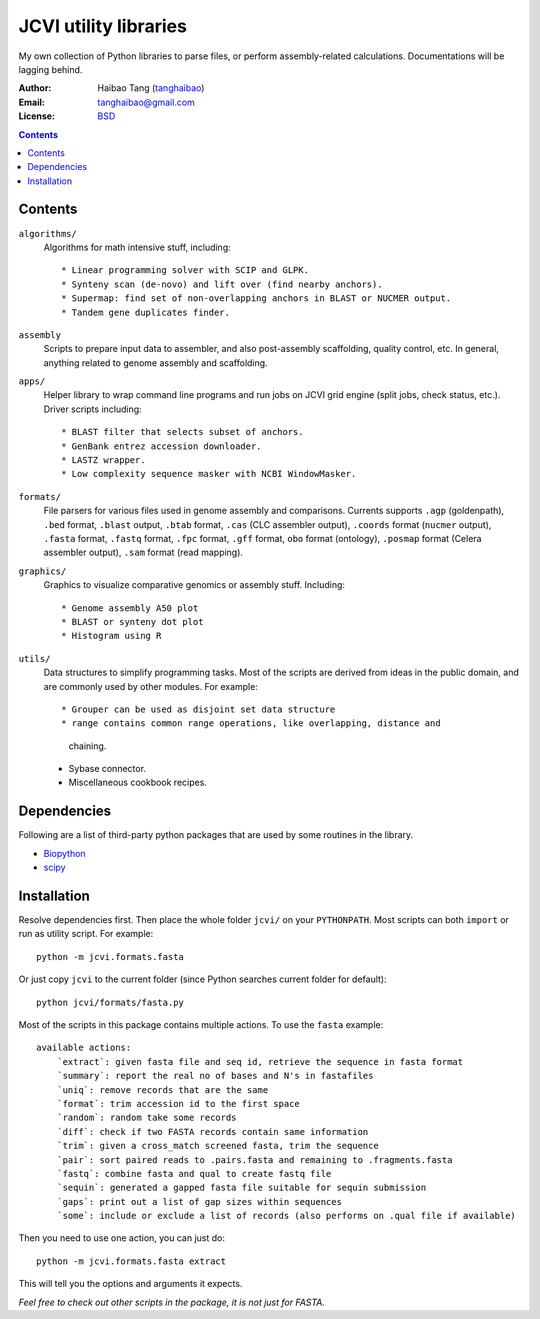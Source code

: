 
JCVI utility libraries
======================
My own collection of Python libraries to parse files, or perform
assembly-related calculations. Documentations will be lagging behind.

:Author: Haibao Tang (`tanghaibao <http://github.com/tanghaibao>`_)
:Email: tanghaibao@gmail.com
:License: `BSD <http://creativecommons.org/licenses/BSD/>`_

.. contents ::

Contents
---------
``algorithms/``
    Algorithms for math intensive stuff, including::

    * Linear programming solver with SCIP and GLPK.
    * Synteny scan (de-novo) and lift over (find nearby anchors).
    * Supermap: find set of non-overlapping anchors in BLAST or NUCMER output.
    * Tandem gene duplicates finder.

``assembly``
    Scripts to prepare input data to assembler, and also post-assembly
    scaffolding, quality control, etc. In general, anything related to genome
    assembly and scaffolding.

``apps/``
    Helper library to wrap command line programs and run jobs on JCVI grid
    engine (split jobs, check status, etc.). Driver scripts including::

    * BLAST filter that selects subset of anchors.
    * GenBank entrez accession downloader.
    * LASTZ wrapper.
    * Low complexity sequence masker with NCBI WindowMasker.

``formats/``
    File parsers for various files used in genome assembly and comparisons. 
    Currents supports ``.agp`` (goldenpath), ``.bed`` format, 
    ``.blast`` output, ``.btab`` format, ``.cas`` (CLC assembler output),
    ``.coords`` format (``nucmer`` output), ``.fasta`` format, ``.fastq`` format, 
    ``.fpc`` format, ``.gff`` format, ``obo`` format (ontology),
    ``.posmap`` format (Celera assembler output), ``.sam`` format (read
    mapping).

``graphics/``
    Graphics to visualize comparative genomics or assembly stuff. Including::

    * Genome assembly A50 plot
    * BLAST or synteny dot plot
    * Histogram using R

``utils/``
    Data structures to simplify programming tasks. Most of the scripts are
    derived from ideas in the public domain, and are commonly used by other
    modules.  For example::

    * Grouper can be used as disjoint set data structure
    * range contains common range operations, like overlapping, distance and
      chaining.
    * Sybase connector.
    * Miscellaneous cookbook recipes.


Dependencies
-------------
Following are a list of third-party python packages that are used by some
routines in the library. 

* `Biopython <http://www.biopython.org>`_
* `scipy <http://www.scipy.org>`_


Installation
------------
Resolve dependencies first. Then place the whole folder ``jcvi/`` on your
``PYTHONPATH``. Most scripts can both ``import`` or run as utility script. 
For example::

    python -m jcvi.formats.fasta

Or just copy ``jcvi`` to the current folder (since Python searches current
folder for default)::

    python jcvi/formats/fasta.py   

Most of the scripts in this package contains multiple actions. To use the
``fasta`` example::

    available actions:
        `extract`: given fasta file and seq id, retrieve the sequence in fasta format
        `summary`: report the real no of bases and N's in fastafiles
        `uniq`: remove records that are the same
        `format`: trim accession id to the first space
        `random`: random take some records
        `diff`: check if two FASTA records contain same information
        `trim`: given a cross_match screened fasta, trim the sequence
        `pair`: sort paired reads to .pairs.fasta and remaining to .fragments.fasta
        `fastq`: combine fasta and qual to create fastq file
        `sequin`: generated a gapped fasta file suitable for sequin submission
        `gaps`: print out a list of gap sizes within sequences
        `some`: include or exclude a list of records (also performs on .qual file if available)

Then you need to use one action, you can just do::

    python -m jcvi.formats.fasta extract

This will tell you the options and arguments it expects. 

*Feel free to check out other scripts in the package, it is not just for FASTA.*
 
